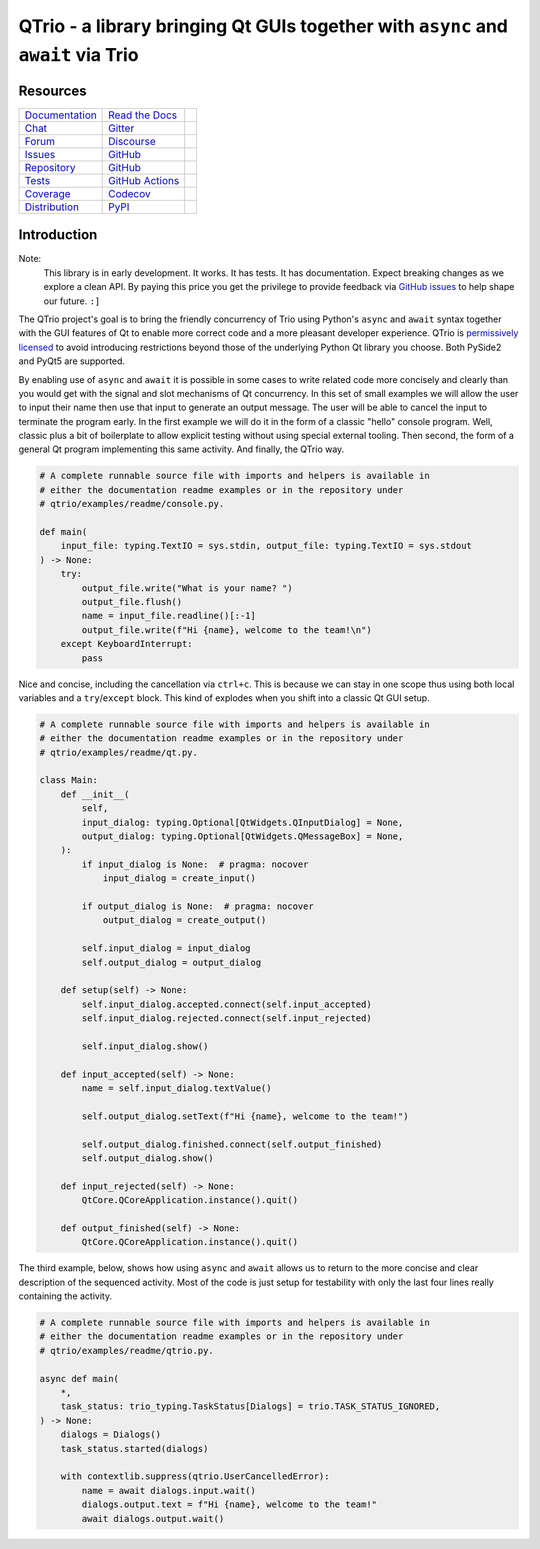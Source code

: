 QTrio - a library bringing Qt GUIs together with ``async`` and ``await`` via Trio
=================================================================================

Resources
---------

=================================  =================================  =============================

`Documentation <documentation_>`_  `Read the Docs <documentation_>`_  |documentation badge|
`Chat <chat_>`_                    `Gitter <chat_>`_                  |chat badge|
`Forum <forum_>`_                  `Discourse <forum_>`_              |forum badge|
`Issues <issues_>`_                `GitHub <issues_>`_                |issues badge|

`Repository <repository_>`_        `GitHub <repository_>`_            |repository badge|
`Tests <tests_>`_                  `GitHub Actions <tests_>`_         |tests badge|
`Coverage <coverage_>`_            `Codecov <coverage_>`_             |coverage badge|

`Distribution <distribution_>`_    `PyPI <distribution_>`_            | |version badge|
                                                                      | |python versions badge|
                                                                      | |python interpreters badge|

=================================  =================================  =============================


Introduction
------------

Note:
    This library is in early development.  It works.  It has tests.  It has
    documentation.  Expect breaking changes as we explore a clean API.  By paying this
    price you get the privilege to provide feedback via
    `GitHub issues <https://github.com/altendky/qtrio/issues>`__ to help shape our
    future.  ``:]``

The QTrio project's goal is to bring the friendly concurrency of Trio using Python's
``async`` and ``await`` syntax together with the GUI features of Qt to enable more
correct code and a more pleasant developer experience.  QTrio is `permissively licensed
<https://github.com/altendky/qtrio/blob/master/LICENSE>`__ to avoid introducing
restrictions beyond those of the underlying Python Qt library you choose.  Both PySide2
and PyQt5 are supported.

By enabling use of ``async`` and ``await`` it is possible in some cases to write
related code more concisely and clearly than you would get with the signal and slot
mechanisms of Qt concurrency.  In this set of small examples we will allow the user to
input their name then use that input to generate an output message.  The user will be
able to cancel the input to terminate the program early.  In the first example we will
do it in the form of a classic "hello" console program.  Well, classic plus a bit of
boilerplate to allow explicit testing without using special external tooling.  Then
second, the form of a general Qt program implementing this same activity.  And finally,
the QTrio way.

.. code-block:: python

    # A complete runnable source file with imports and helpers is available in
    # either the documentation readme examples or in the repository under
    # qtrio/examples/readme/console.py.

    def main(
        input_file: typing.TextIO = sys.stdin, output_file: typing.TextIO = sys.stdout
    ) -> None:
        try:
            output_file.write("What is your name? ")
            output_file.flush()
            name = input_file.readline()[:-1]
            output_file.write(f"Hi {name}, welcome to the team!\n")
        except KeyboardInterrupt:
            pass

Nice and concise, including the cancellation via ``ctrl+c``.  This is because we can
stay in one scope thus using both local variables and a ``try``/``except`` block.  This
kind of explodes when you shift into a classic Qt GUI setup.

.. code-block:: python

    # A complete runnable source file with imports and helpers is available in
    # either the documentation readme examples or in the repository under
    # qtrio/examples/readme/qt.py.

    class Main:
        def __init__(
            self,
            input_dialog: typing.Optional[QtWidgets.QInputDialog] = None,
            output_dialog: typing.Optional[QtWidgets.QMessageBox] = None,
        ):
            if input_dialog is None:  # pragma: nocover
                input_dialog = create_input()

            if output_dialog is None:  # pragma: nocover
                output_dialog = create_output()

            self.input_dialog = input_dialog
            self.output_dialog = output_dialog

        def setup(self) -> None:
            self.input_dialog.accepted.connect(self.input_accepted)
            self.input_dialog.rejected.connect(self.input_rejected)

            self.input_dialog.show()

        def input_accepted(self) -> None:
            name = self.input_dialog.textValue()

            self.output_dialog.setText(f"Hi {name}, welcome to the team!")

            self.output_dialog.finished.connect(self.output_finished)
            self.output_dialog.show()

        def input_rejected(self) -> None:
            QtCore.QCoreApplication.instance().quit()

        def output_finished(self) -> None:
            QtCore.QCoreApplication.instance().quit()

The third example, below, shows how using ``async`` and ``await`` allows us to
return to the more concise and clear description of the sequenced activity.
Most of the code is just setup for testability with only the last four lines
really containing the activity.

.. code-block:: python

    # A complete runnable source file with imports and helpers is available in
    # either the documentation readme examples or in the repository under
    # qtrio/examples/readme/qtrio.py.

    async def main(
        *,
        task_status: trio_typing.TaskStatus[Dialogs] = trio.TASK_STATUS_IGNORED,
    ) -> None:
        dialogs = Dialogs()
        task_status.started(dialogs)

        with contextlib.suppress(qtrio.UserCancelledError):
            name = await dialogs.input.wait()
            dialogs.output.text = f"Hi {name}, welcome to the team!"
            await dialogs.output.wait()


.. _chat: https://gitter.im/python-trio/general
.. |chat badge| image:: https://img.shields.io/badge/chat-join%20now-blue.svg?color=royalblue&logo=Gitter&logoColor=whitesmoke
   :target: `chat`_
   :alt: Support chatroom

.. _forum: https://trio.discourse.group
.. |forum badge| image:: https://img.shields.io/badge/forum-join%20now-blue.svg?color=royalblue&logo=Discourse&logoColor=whitesmoke
   :target: `forum`_
   :alt: Support forum

.. _documentation: https://qtrio.readthedocs.io
.. |documentation badge| image:: https://img.shields.io/badge/docs-read%20now-blue.svg?color=royalblue&logo=Read-the-Docs&logoColor=whitesmoke
   :target: `documentation`_
   :alt: Documentation

.. _distribution: https://pypi.org/project/qtrio
.. |version badge| image:: https://img.shields.io/pypi/v/qtrio.svg?color=indianred&logo=PyPI&logoColor=whitesmoke
   :target: `distribution`_
   :alt: Latest distribution version

.. |python versions badge| image:: https://img.shields.io/pypi/pyversions/qtrio.svg?color=indianred&logo=PyPI&logoColor=whitesmoke
   :alt: Supported Python versions
   :target: `distribution`_

.. |python interpreters badge| image:: https://img.shields.io/pypi/implementation/qtrio.svg?color=indianred&logo=PyPI&logoColor=whitesmoke
   :alt: Supported Python interpreters
   :target: `distribution`_

.. _issues: https://github.com/altendky/qtrio/issues
.. |issues badge| image:: https://img.shields.io/github/issues/altendky/qtrio?color=royalblue&logo=GitHub&logoColor=whitesmoke
   :target: `issues`_
   :alt: Issues

.. _repository: https://github.com/altendky/qtrio
.. |repository badge| image:: https://img.shields.io/github/last-commit/altendky/qtrio.svg?color=seagreen&logo=GitHub&logoColor=whitesmoke
   :target: `repository`_
   :alt: Repository

.. _tests: https://github.com/altendky/qtrio/actions?query=branch%3Amaster
.. |tests badge| image:: https://img.shields.io/github/workflow/status/altendky/qtrio/CI/master?color=seagreen&logo=GitHub-Actions&logoColor=whitesmoke
   :target: `tests`_
   :alt: Tests

.. _coverage: https://codecov.io/gh/altendky/qtrio
.. |coverage badge| image:: https://img.shields.io/codecov/c/github/altendky/qtrio/master?color=seagreen&logo=Codecov&logoColor=whitesmoke
   :target: `coverage`_
   :alt: Test coverage
